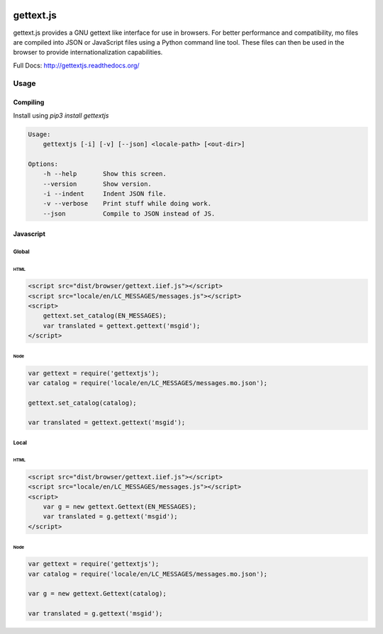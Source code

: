 .. image:: https://travis-ci.org/ojii/gettext.js.svg?branch=master
    :target: https://travis-ci.org/ojii/gettext.js

.. image:: https://readthedocs.org/projects/gettextjs/badge/?version=latest
    :target: http://gettextjs.readthedocs.org/en/latest/?badge=latest
    :alt: Documentation Status

gettext.js
##########

gettext.js provides a GNU gettext like interface for use in browsers. For better
performance and compatibility, mo files are compiled into JSON or JavaScript files
using a Python command line tool. These files can then be used in the browser to
provide internationalization capabilities.

Full Docs: http://gettextjs.readthedocs.org/


Usage
=====

Compiling
---------

Install using `pip3 install gettextjs`

.. code-block::

    Usage:
        gettextjs [-i] [-v] [--json] <locale-path> [<out-dir>]

    Options:
        -h --help       Show this screen.
        --version       Show version.
        -i --indent     Indent JSON file.
        -v --verbose    Print stuff while doing work.
        --json          Compile to JSON instead of JS.


Javascript
----------

Global
~~~~~~

HTML
****

.. code-block::

    <script src="dist/browser/gettext.iief.js"></script>
    <script src="locale/en/LC_MESSAGES/messages.js"></script>
    <script>
        gettext.set_catalog(EN_MESSAGES);
        var translated = gettext.gettext('msgid');
    </script>

Node
****

.. code-block::

    var gettext = require('gettextjs');
    var catalog = require('locale/en/LC_MESSAGES/messages.mo.json');

    gettext.set_catalog(catalog);

    var translated = gettext.gettext('msgid');


Local
~~~~~

HTML
****

.. code-block::

    <script src="dist/browser/gettext.iief.js"></script>
    <script src="locale/en/LC_MESSAGES/messages.js"></script>
    <script>
        var g = new gettext.Gettext(EN_MESSAGES);
        var translated = g.gettext('msgid');
    </script>

Node
****

.. code-block::

    var gettext = require('gettextjs');
    var catalog = require('locale/en/LC_MESSAGES/messages.mo.json');

    var g = new gettext.Gettext(catalog);

    var translated = g.gettext('msgid');
